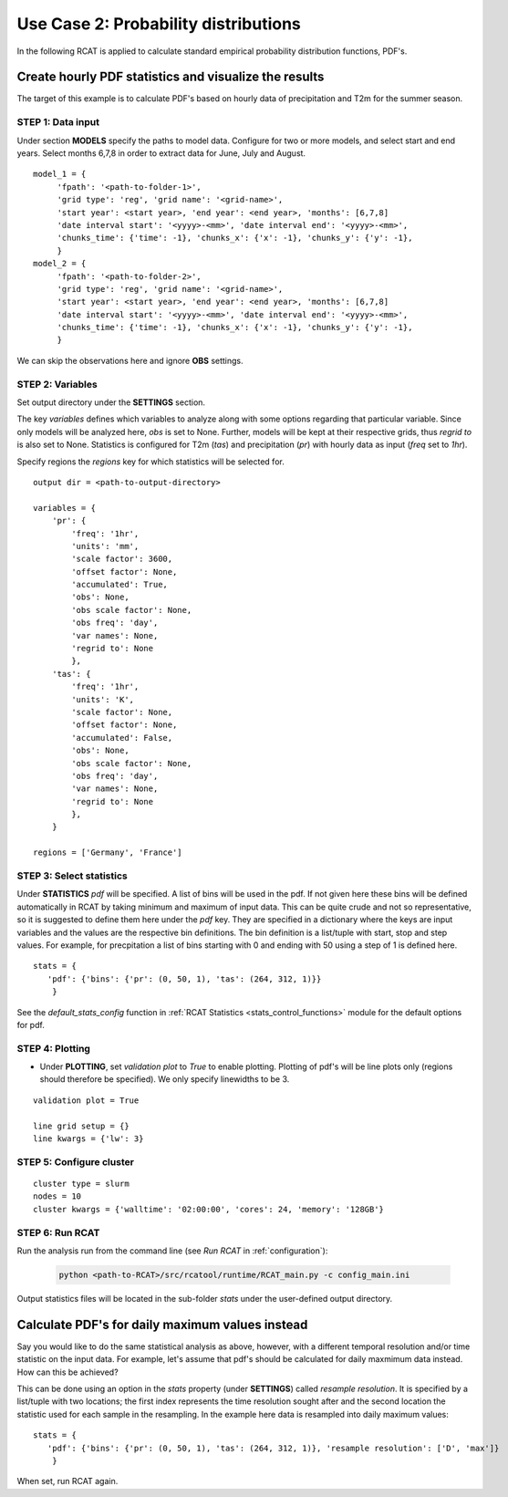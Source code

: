 .. _use_case_2:

Use Case 2: Probability distributions
=====================================

In the following RCAT is applied to calculate standard empirical probability
distribution functions, PDF's. 

Create hourly PDF statistics and visualize the results
******************************************************

The target of this example is to calculate PDF's based on hourly data
of precipitation and T2m for the summer season. 


STEP 1: Data input
..................

Under section **MODELS** specify the paths to model data. Configure for two or
more models, and select start and end years. Select months 6,7,8 in order to extract 
data for June, July and August.

::

   model_1 = {
        'fpath': '<path-to-folder-1>',
        'grid type': 'reg', 'grid name': '<grid-name>',
        'start year': <start year>, 'end year': <end year>, 'months': [6,7,8]
	'date interval start': '<yyyy>-<mm>', 'date interval end': '<yyyy>-<mm>',
     	'chunks_time': {'time': -1}, 'chunks_x': {'x': -1}, 'chunks_y': {'y': -1},
        }
   model_2 = {
        'fpath': '<path-to-folder-2>',
        'grid type': 'reg', 'grid name': '<grid-name>',
        'start year': <start year>, 'end year': <end year>, 'months': [6,7,8]
	'date interval start': '<yyyy>-<mm>', 'date interval end': '<yyyy>-<mm>',
     	'chunks_time': {'time': -1}, 'chunks_x': {'x': -1}, 'chunks_y': {'y': -1},
        }


We can skip the observations here and ignore **OBS** settings.


STEP 2: Variables
.................

Set output directory under the **SETTINGS** section.

The key *variables* defines which variables to analyze along with some options
regarding that particular variable. Since only models will be analyzed here,
*obs* is set to None. Further, models will be kept at their respective grids,
thus *regrid to* is also set to None. Statistics is configured for T2m (*tas*)
and precipitation (*pr*) with hourly data as input (*freq* set to *1hr*).

Specify regions the *regions* key for which statistics will be selected for.

::

    output dir = <path-to-output-directory>

    variables = {
        'pr': {
            'freq': '1hr',
            'units': 'mm', 
            'scale factor': 3600, 
            'offset factor': None,
            'accumulated': True, 
            'obs': None, 
            'obs scale factor': None,
            'obs freq': 'day',
            'var names': None,
            'regrid to': None
            },
        'tas': {
            'freq': '1hr', 
            'units': 'K', 
            'scale factor': None, 
            'offset factor': None,
            'accumulated': False, 
            'obs': None, 
            'obs scale factor': None,
            'obs freq': 'day',
            'var names': None,
            'regrid to': None
            },
        }

    regions = ['Germany', 'France']


STEP 3: Select statistics
.........................

Under **STATISTICS** *pdf* will be specified. A list of bins will be used in the pdf.
If not given here these bins will be defined automatically in RCAT by taking minimum
and maximum of input data. This can be quite crude and not so representative, so
it is suggested to define them here under the *pdf* key. They are specified in a
dictionary where the keys are input variables and the values are the respective bin
definitions. The bin definition is a list/tuple with start, stop and step values.
For example, for precpitation a list of bins starting with 0 and ending with 50
using a step of 1 is defined here.

::

    stats = {
       'pdf': {'bins': {'pr': (0, 50, 1), 'tas': (264, 312, 1)}} 
        }

See the *default_stats_config* function in :ref:`RCAT Statistics
<stats_control_functions>` module for the default options for pdf.


STEP 4: Plotting
................

* Under **PLOTTING**, set *validation plot* to *True* to enable plotting.
  Plotting of pdf's will be line plots only (regions should therefore be
  specified). We only specify linewidths to be 3.

::

    validation plot = True

    line grid setup = {}
    line kwargs = {'lw': 3}


STEP 5: Configure cluster
.........................

::

    cluster type = slurm
    nodes = 10
    cluster kwargs = {'walltime': '02:00:00', 'cores': 24, 'memory': '128GB'}


STEP 6: Run RCAT
................

Run the analysis run from the command line (see *Run RCAT* in :ref:`configuration`):

     .. code-block:: bash

        python <path-to-RCAT>/src/rcatool/runtime/RCAT_main.py -c config_main.ini


Output statistics files will be located in the sub-folder *stats* under the
user-defined output directory.


Calculate PDF's for daily maximum values instead
************************************************

Say you would like to do the same statistical analysis as above,
however, with a different temporal resolution and/or time statistic on the input
data. For example, let's assume that pdf's should be calculated for daily
maxmimum data instead. How can this be achieved?

This can be done using an option in the *stats* property
(under **SETTINGS**) called *resample resolution*. It is specified by a
list/tuple with two locations; the first index represents the time resolution
sought after and the second location the statistic used for each sample in the
resampling. In the example here data is resampled into daily maximum values:

::

    stats = {
       'pdf': {'bins': {'pr': (0, 50, 1), 'tas': (264, 312, 1)}, 'resample resolution': ['D', 'max']} 
        }

When set, run RCAT again.
